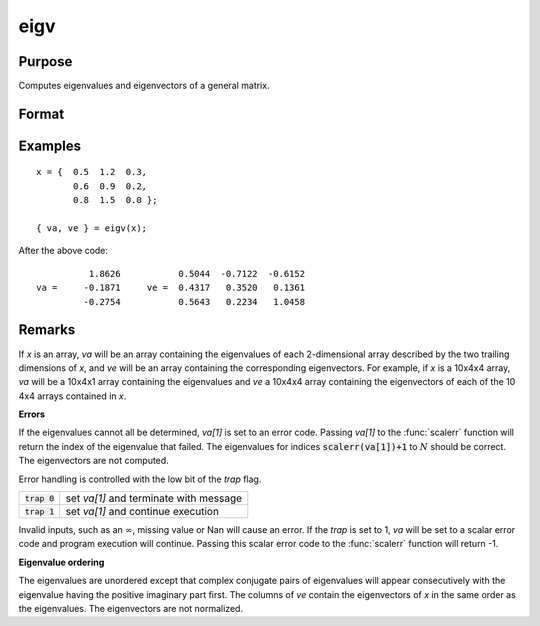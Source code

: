 
eigv
==============================================

Purpose
----------------

Computes eigenvalues and eigenvectors of a general matrix.

Format
----------------
.. function:: { lambda, v } = eigv(x)

    :param x: data used to compute the eigenvalues and eigenvectors.
    :type x: NxN matrix or KxNxN array

    :return va: the eigenvalues of *x*.

    :rtype va: Nx1 vector or KxNx1 array

    :return ve: the eigenvectors of *x*.

    :rtype ve: NxN matrix or KxNxN array

Examples
----------------

::

    x = {  0.5  1.2  0.3,
           0.6  0.9  0.2,
           0.8  1.5  0.0 };

    { va, ve } = eigv(x);

After the above code:

::

              1.8626           0.5044  -0.7122  -0.6152
    va =     -0.1871     ve =  0.4317   0.3520   0.1361
             -0.2754           0.5643   0.2234   1.0458

Remarks
-------

If *x* is an array, *va* will be an array containing the eigenvalues of
each 2-dimensional array described by the two trailing dimensions of *x*,
and *ve* will be an array containing the corresponding eigenvectors. For example, if *x* is a 10x4x4 array, *va* will be a 10x4x1 array
containing the eigenvalues and *ve* a 10x4x4 array containing the
eigenvectors of each of the 10 4x4 arrays contained in *x*.

**Errors**

If the eigenvalues cannot all be determined, *va[1]* is set to an
error code. Passing *va[1]* to the :func:`scalerr` function will return the
index of the eigenvalue that failed. The eigenvalues for indices
:code:`scalerr(va[1])+1` to :math:`N` should be correct. The eigenvectors are not
computed.

Error handling is controlled with the low bit of the `trap` flag.

+---------------------+-----------------------------------------------------+
| :code:`trap 0`      | set *va[1]* and terminate with message              |
+---------------------+-----------------------------------------------------+
| :code:`trap 1`      | set *va[1]* and continue execution                  |
+---------------------+-----------------------------------------------------+

Invalid inputs, such as an :math:`\infty`, missing value or Nan will cause an
error. If the `trap` is set to 1, *va* will be set to a scalar error
code and program execution will continue. Passing this scalar error code
to the :func:`scalerr` function will return -1.

**Eigenvalue ordering**

The eigenvalues are unordered except that complex conjugate pairs of
eigenvalues will appear consecutively with the eigenvalue having the
positive imaginary part first. The columns of *ve* contain the eigenvectors
of *x* in the same order as the eigenvalues. The eigenvectors are not
normalized.

.. seealso:: Functions :func:`eig`, :func:`eigh`, :func:`eighv`
